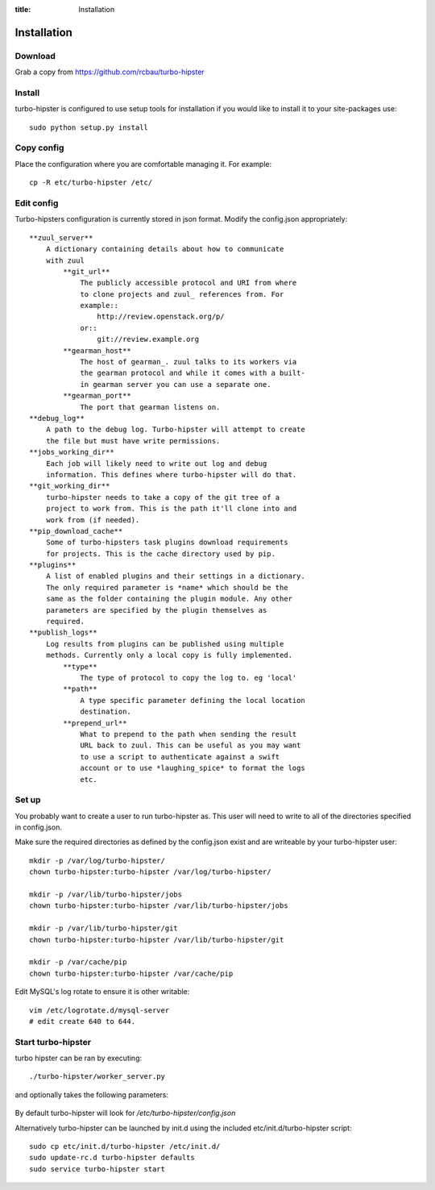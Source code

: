 :title: Installation

.. _gearman: http://gearman.org/
.. _zuul: http://ci.openstack.org/zuul/

Installation
============

Download
--------

Grab a copy from https://github.com/rcbau/turbo-hipster


Install
-------

turbo-hipster is configured to use setup tools for installation if
you would like to install it to your site-packages use::

    sudo python setup.py install


Copy config
-----------

Place the configuration where you are comfortable managing it. For
example::

    cp -R etc/turbo-hipster /etc/


Edit config
-----------

Turbo-hipsters configuration is currently stored in json format.
Modify the config.json appropriately::

    **zuul_server**
        A dictionary containing details about how to communicate
        with zuul
            **git_url**
                The publicly accessible protocol and URI from where
                to clone projects and zuul_ references from. For
                example::
                    http://review.openstack.org/p/
                or::
                    git://review.example.org
            **gearman_host**
                The host of gearman_. zuul talks to its workers via
                the gearman protocol and while it comes with a built-
                in gearman server you can use a separate one.
            **gearman_port**
                The port that gearman listens on.
    **debug_log**
        A path to the debug log. Turbo-hipster will attempt to create
        the file but must have write permissions.
    **jobs_working_dir**
        Each job will likely need to write out log and debug
        information. This defines where turbo-hipster will do that.
    **git_working_dir**
        turbo-hipster needs to take a copy of the git tree of a
        project to work from. This is the path it'll clone into and
        work from (if needed).
    **pip_download_cache**
        Some of turbo-hipsters task plugins download requirements
        for projects. This is the cache directory used by pip.
    **plugins**
        A list of enabled plugins and their settings in a dictionary.
        The only required parameter is *name* which should be the
        same as the folder containing the plugin module. Any other
        parameters are specified by the plugin themselves as
        required.
    **publish_logs**
        Log results from plugins can be published using multiple
        methods. Currently only a local copy is fully implemented.
            **type**
                The type of protocol to copy the log to. eg 'local'
            **path**
                A type specific parameter defining the local location
                destination.
            **prepend_url**
                What to prepend to the path when sending the result
                URL back to zuul. This can be useful as you may want
                to use a script to authenticate against a swift
                account or to use *laughing_spice* to format the logs
                etc.


Set up
------

You probably want to create a user to run turbo-hipster as. This user
will need to write to all of the directories specified in
config.json.

Make sure the required directories as defined by the config.json
exist and are writeable by your turbo-hipster user::

    mkdir -p /var/log/turbo-hipster/
    chown turbo-hipster:turbo-hipster /var/log/turbo-hipster/

    mkdir -p /var/lib/turbo-hipster/jobs
    chown turbo-hipster:turbo-hipster /var/lib/turbo-hipster/jobs

    mkdir -p /var/lib/turbo-hipster/git
    chown turbo-hipster:turbo-hipster /var/lib/turbo-hipster/git

    mkdir -p /var/cache/pip
    chown turbo-hipster:turbo-hipster /var/cache/pip

Edit MySQL's log rotate to ensure it is other writable::

    vim /etc/logrotate.d/mysql-server
    # edit create 640 to 644.


Start turbo-hipster
-------------------

turbo hipster can be ran by executing::

    ./turbo-hipster/worker_server.py

and optionally takes the following parameters:

    .. program-output:: ../../turbo_hipster/worker_server.py --help

By default turbo-hipster will look for
*/etc/turbo-hipster/config.json*

Alternatively turbo-hipster can be launched by init.d using the
included etc/init.d/turbo-hipster script::

    sudo cp etc/init.d/turbo-hipster /etc/init.d/
    sudo update-rc.d turbo-hipster defaults
    sudo service turbo-hipster start
